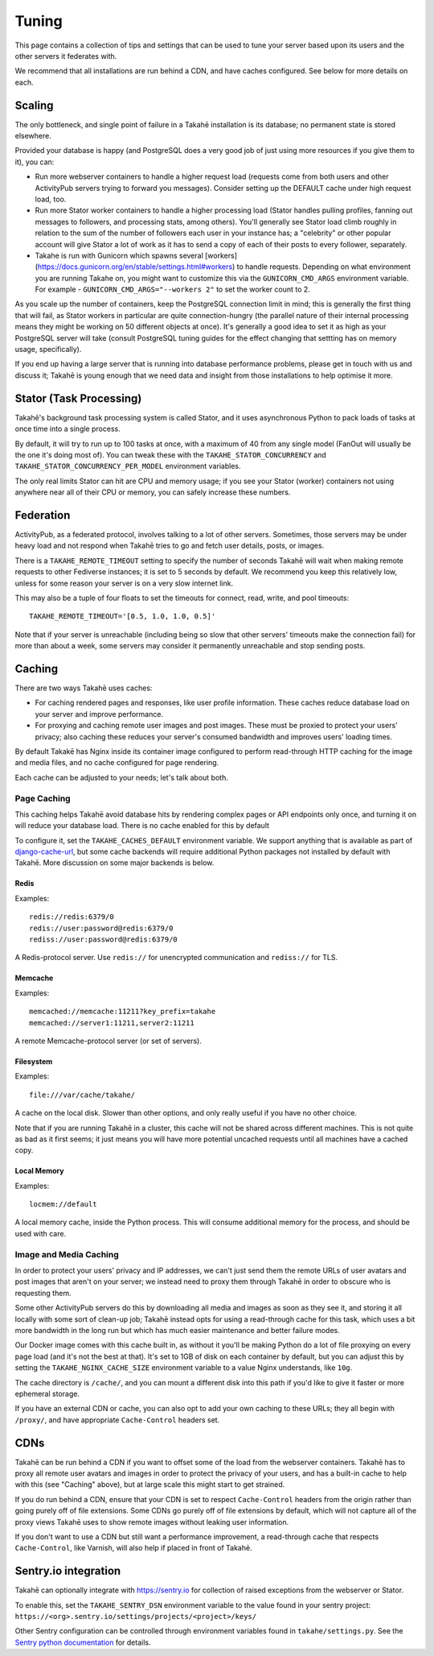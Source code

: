 Tuning
======

This page contains a collection of tips and settings that can be used to
tune your server based upon its users and the other servers it federates
with.

We recommend that all installations are run behind a CDN, and
have caches configured. See below for more details on each.


Scaling
-------

The only bottleneck, and single point of failure in a Takahē installation is
its database; no permanent state is stored elsewhere.

Provided your database is happy (and PostgreSQL does a very good job of just
using more resources if you give them to it), you can:

* Run more webserver containers to handle a higher request load (requests
  come from both users and other ActivityPub servers trying to forward you
  messages). Consider setting up the DEFAULT cache under high request load, too.

* Run more Stator worker containers to handle a higher processing load (Stator
  handles pulling profiles, fanning out messages to followers, and processing
  stats, among others). You'll generally see Stator load climb roughly in
  relation to the sum of the number of followers each user in your instance has;
  a "celebrity" or other popular account will give Stator a lot of work as it
  has to send a copy of each of their posts to every follower, separately.

* Takahe is run with Gunicorn which spawns several
  [workers](https://docs.gunicorn.org/en/stable/settings.html#workers) to
  handle requests. Depending on what environment you are running Takahe on,
  you might want to customize this via the ``GUNICORN_CMD_ARGS`` environment
  variable. For example - ``GUNICORN_CMD_ARGS="--workers 2"`` to set the
  worker count to 2.


As you scale up the number of containers, keep the PostgreSQL connection limit
in mind; this is generally the first thing that will fail, as Stator workers in
particular are quite connection-hungry (the parallel nature of their internal
processing means they might be working on 50 different objects at once). It's
generally a good idea to set it as high as your PostgreSQL server will take
(consult PostgreSQL tuning guides for the effect changing that settting has
on memory usage, specifically).

If you end up having a large server that is running into database performance
problems, please get in touch with us and discuss it; Takahē is young enough
that we need data and insight from those installations to help optimise it more.


Stator (Task Processing)
------------------------

Takahē's background task processing system is called Stator, and it uses
asynchronous Python to pack loads of tasks at once time into a single process.

By default, it will try to run up to 100 tasks at once, with a maximum of 40
from any single model (FanOut will usually be the one it's doing most of).
You can tweak these with the ``TAKAHE_STATOR_CONCURRENCY`` and
``TAKAHE_STATOR_CONCURRENCY_PER_MODEL`` environment variables.

The only real limits Stator can hit are CPU and memory usage; if you see your
Stator (worker) containers not using anywhere near all of their CPU or memory,
you can safely increase these numbers.


Federation
----------

ActivityPub, as a federated protocol, involves talking to a lot of other
servers. Sometimes, those servers may be under heavy load and not respond
when Takahē tries to go and fetch user details, posts, or images.

There is a ``TAKAHE_REMOTE_TIMEOUT`` setting to specify the number of seconds
Takahē will wait when making remote requests to other Fediverse instances; it
is set to 5 seconds by default. We recommend you keep this relatively low,
unless for some reason your server is on a very slow internet link.

This may also be a tuple of four floats to set the timeouts for
connect, read, write, and pool timeouts::

  TAKAHE_REMOTE_TIMEOUT='[0.5, 1.0, 1.0, 0.5]'

Note that if your server is unreachable (including being so slow that other
servers' timeouts make the connection fail) for more than about a week, some
servers may consider it permanently unreachable and stop sending posts.


Caching
-------

There are two ways Takahē uses caches:

* For caching rendered pages and responses, like user profile information.
  These caches reduce database load on your server and improve performance.

* For proxying and caching remote user images and post images. These must be
  proxied to protect your users' privacy; also caching these reduces
  your server's consumed bandwidth and improves users' loading times.

By default Takakē has Nginx inside its container image configured to perform
read-through HTTP caching for the image and media files, and no cache
configured for page rendering.

Each cache can be adjusted to your needs; let's talk about both.


Page Caching
~~~~~~~~~~~~

This caching helps Takahē avoid database hits by rendering complex pages or
API endpoints only once, and turning it on will reduce your database load.
There is no cache enabled for this by default

To configure it, set the ``TAKAHE_CACHES_DEFAULT`` environment variable.
We support anything that is available as part of
`django-cache-url <https://github.com/epicserve/django-cache-url>`_, but
some cache backends will require additional Python packages not installed
by default with Takahē. More discussion on some major backends is below.


Redis
#####

Examples::

  redis://redis:6379/0
  redis://user:password@redis:6379/0
  rediss://user:password@redis:6379/0

A Redis-protocol server. Use ``redis://`` for unencrypted communication and
``rediss://`` for TLS.



Memcache
########

Examples::

  memcached://memcache:11211?key_prefix=takahe
  memcached://server1:11211,server2:11211

A remote Memcache-protocol server (or set of servers).


Filesystem
##########

Examples::

  file:///var/cache/takahe/

A cache on the local disk. Slower than other options, and only really useful
if you have no other choice.

Note that if you are running Takahē in a cluster, this cache will not be shared
across different machines. This is not quite as bad as it first seems; it just
means you will have more potential uncached requests until all machines have
a cached copy.


Local Memory
############

Examples::

  locmem://default

A local memory cache, inside the Python process. This will consume additional
memory for the process, and should be used with care.


Image and Media Caching
~~~~~~~~~~~~~~~~~~~~~~~

In order to protect your users' privacy and IP addresses, we can't just send
them the remote URLs of user avatars and post images that aren't on your
server; we instead need to proxy them through Takahē in order to obscure who
is requesting them.

Some other ActivityPub servers do this by downloading all media and images as
soon as they see it, and storing it all locally with some sort of clean-up job;
Takahē instead opts for using a read-through cache for this task, which uses
a bit more bandwidth in the long run but which has much easier maintenance and
better failure modes.

Our Docker image comes with this cache built in, as without it you'll be making
Python do a lot of file proxying on every page load (and it's not the best at
that). It's set to 1GB of disk on each container by default, but you can adjust
this by setting the ``TAKAHE_NGINX_CACHE_SIZE`` environment variable to a value
Nginx understands, like ``10g``.

The cache directory is ``/cache/``, and you can mount a different disk into
this path if you'd like to give it faster or more ephemeral storage.

If you have an external CDN or cache, you can also opt to add your own caching
to these URLs; they all begin with ``/proxy/``, and have appropriate
``Cache-Control`` headers set.


CDNs
----

Takahē can be run behind a CDN if you want to offset some of the load from the
webserver containers. Takahē has to proxy all remote user avatars and images in
order to protect the privacy of your users, and has a built-in cache to help
with this (see "Caching" above), but at large scale this might start to get
strained.

If you do run behind a CDN, ensure that your CDN is set to respect
``Cache-Control`` headers from the origin rather than going purely off of file
extensions. Some CDNs go purely off of file
extensions by default, which will not capture all of the proxy views Takahē
uses to show remote images without leaking user information.

If you don't want to use a CDN but still want a performance improvement, a
read-through cache that respects ``Cache-Control``, like Varnish, will
also help if placed in front of Takahē.


Sentry.io integration
---------------------

Takahē can optionally integrate with https://sentry.io for collection of raised
exceptions from the webserver or Stator.

To enable this, set the ``TAKAHE_SENTRY_DSN`` environment variable to the value
found in your sentry project:
``https://<org>.sentry.io/settings/projects/<project>/keys/``

Other Sentry configuration can be controlled through environment variables
found in ``takahe/settings.py``. See the
`Sentry python documentation <https://docs.sentry.io/platforms/python/configuration/options/>`_
for details.
